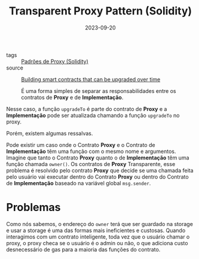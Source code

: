 :PROPERTIES:
:ID:       9be906aa-e3ed-4db7-8461-45f4e6f3000f
:END:
#+title: Transparent Proxy Pattern (Solidity)
#+date: 2023-09-20
- tags :: [[id:722b4df2-9898-4cf5-af91-6d6d607a1d1b][Padrões de Proxy (Solidity)]]
- source :: [[https://learnweb3.io/lessons/building-smart-contracts-that-can-be-upgraded-over-time/][Building smart contracts that can be upgraded over time]]

 É uma forma simples de separar as responsabilidades entre os contratos de *Proxy* e de *Implementação*.

Nesse caso, a função ~upgradeTo~ é parte do contrato de *Proxy* e a *Implementação* pode ser atualizada chamando a função ~upgradeTo~ no proxy.

Porém, existem algumas ressalvas.

Pode existir um caso onde o Contrato *Proxy* e o Contrato de *Implementação* têm uma função com o mesmo nome e argumentos. Imagine que tanto o Contrato *Proxy* quanto o de *Implementação* têm uma função chamada ~owner()~. Os contratos de *Proxy* Transparente, esse problema é resolvido pelo contrato *Proxy* que decide se uma chamada feita pelo usuário vai executar dentro do Contrato *Proxy* ou dentro do Contrato de *Implementação* baseado na variável global ~msg.sender~.

* Problemas
Como nós sabemos, o endereço do ~owner~ terá que ser guardado na storage e usar a storage é uma das formas mais ineficientes e custosas. Quando interagimos com um contrato inteligente, toda vez que o usuário chamar o proxy, o proxy checa se o usuário é o admin ou não, o que adiciona custo desnecessário de gas para a maioria das funções do contrato.

